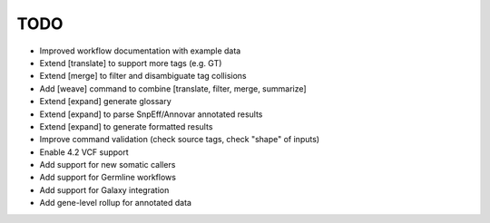TODO
====
- Improved workflow documentation with example data
- Extend [translate] to support more tags (e.g. GT)
- Extend [merge] to filter and disambiguate tag collisions
- Add [weave] command to combine [translate, filter, merge, summarize]
- Extend [expand] generate glossary
- Extend [expand] to parse SnpEff/Annovar annotated results
- Extend [expand] to generate formatted results
- Improve command validation (check source tags, check "shape" of inputs)
- Enable 4.2 VCF support
- Add support for new somatic callers
- Add support for Germline workflows
- Add support for Galaxy integration
- Add gene-level rollup for annotated data
